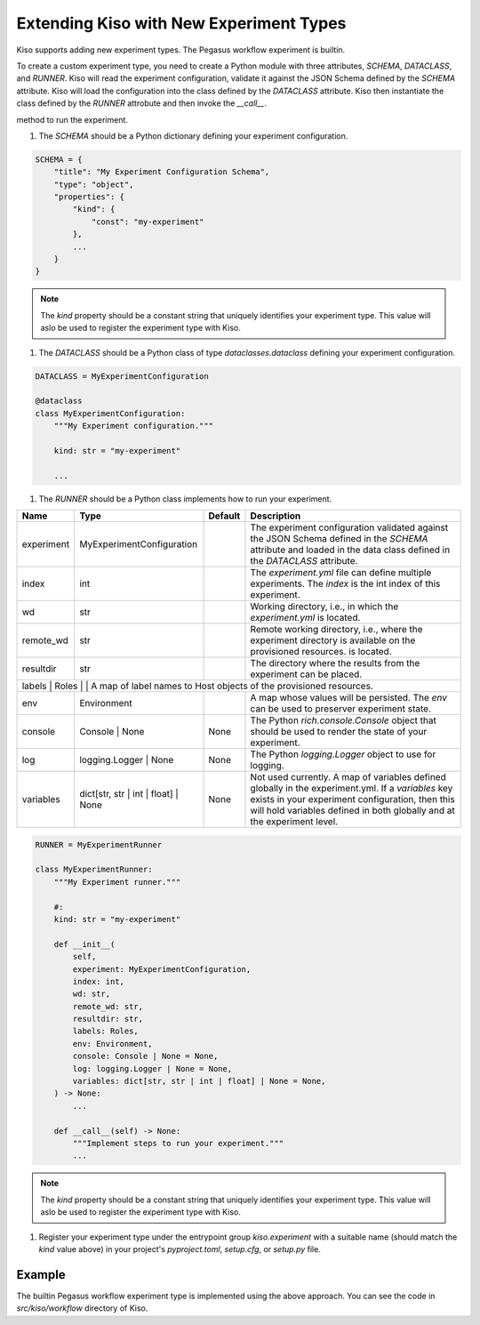 Extending Kiso with New Experiment Types
========================================

Kiso supports adding new experiment types. The Pegasus workflow experiment is builtin.

To create a custom experiment type, you need to create a Python module with three attributes, `SCHEMA`, `DATACLASS`, and `RUNNER`.
Kiso will read the experiment configuration, validate it against the JSON Schema defined by the `SCHEMA` attribute. Kiso will load the configuration into the class defined by the `DATACLASS` attribute.
Kiso then instantiate the class defined by the `RUNNER` attrobute and then invoke the `__call__`.

method to run the experiment.

1. The `SCHEMA` should be a Python dictionary defining your experiment configuration.

.. code-block:: python

    SCHEMA = {
        "title": "My Experiment Configuration Schema",
        "type": "object",
        "properties": {
            "kind": {
                "const": "my-experiment"
            },
            ...
        }
    }

.. note::

    The `kind` property should be a constant string that uniquely identifies your experiment type. This value will aslo be used to register the experiment type with Kiso.

1. The `DATACLASS` should be a Python class of type `dataclasses.dataclass` defining your experiment configuration.

.. code-block:: python

    DATACLASS = MyExperimentConfiguration

    @dataclass
    class MyExperimentConfiguration:
        """My Experiment configuration."""

        kind: str = "my-experiment"

        ...


1. The `RUNNER` should be a Python class implements how to run your experiment.

+------------+----------------------------------------+---------+------------------------------------------------------------------------------------------------------------------------------------------------------------------------------------------------------------------------------------+
| Name       | Type                                   | Default | Description                                                                                                                                                                                                                        |
+============+========================================+=========+====================================================================================================================================================================================================================================+
| experiment | MyExperimentConfiguration              |         | The experiment configuration validated against the JSON Schema defined in the `SCHEMA` attribute and loaded in the data class defined in the `DATACLASS` attribute.                                                                |
+------------+----------------------------------------+---------+------------------------------------------------------------------------------------------------------------------------------------------------------------------------------------------------------------------------------------+
| index      | int                                    |         | The `experiment.yml` file can define multiple experiments. The `index` is the int index of this experiment.                                                                                                                        |
+------------+----------------------------------------+---------+------------------------------------------------------------------------------------------------------------------------------------------------------------------------------------------------------------------------------------+
| wd         | str                                    |         | Working directory, i.e., in which the `experiment.yml` is located.                                                                                                                                                                 |
+------------+----------------------------------------+---------+------------------------------------------------------------------------------------------------------------------------------------------------------------------------------------------------------------------------------------+
| remote_wd  | str                                    |         | Remote working directory, i.e., where the experiment directory is available on the provisioned resources.  is located.                                                                                                             |
+------------+----------------------------------------+---------+------------------------------------------------------------------------------------------------------------------------------------------------------------------------------------------------------------------------------------+
| resultdir  | str                                    |         | The directory where the results from the experiment can be placed.                                                                                                                                                                 |
+------------+----------------------------------------+---------+------------------------------------------------------------------------------------------------------------------------------------------------------------------------------------------------------------------------------------+
| labels      | Roles                                  |         | A map of label names to Host objects of the provisioned resources.                                                                                                                                                                |
+------------+----------------------------------------+---------+------------------------------------------------------------------------------------------------------------------------------------------------------------------------------------------------------------------------------------+
| env        | Environment                            |         | A map whose values will be persisted. The `env` can be used to preserver experiment state.                                                                                                                                         |
+------------+----------------------------------------+---------+------------------------------------------------------------------------------------------------------------------------------------------------------------------------------------------------------------------------------------+
| console    | Console \| None                        | None    | The Python `rich.console.Console` object that should be used to render the state of your experiment.                                                                                                                               |
+------------+----------------------------------------+---------+------------------------------------------------------------------------------------------------------------------------------------------------------------------------------------------------------------------------------------+
| log        | logging.Logger \| None                 | None    | The Python `logging.Logger` object to use for logging.                                                                                                                                                                             |
+------------+----------------------------------------+---------+------------------------------------------------------------------------------------------------------------------------------------------------------------------------------------------------------------------------------------+
| variables  | dict[str, str \| int \| float] \| None | None    | Not used currently. A map of variables defined globally in the experiment.yml. If a `variables` key exists in your experiment configuration, then this will hold variables defined in both globally and at the experiment level.   |
+------------+----------------------------------------+---------+------------------------------------------------------------------------------------------------------------------------------------------------------------------------------------------------------------------------------------+

.. code-block:: python

    RUNNER = MyExperimentRunner

    class MyExperimentRunner:
        """My Experiment runner."""

        #:
        kind: str = "my-experiment"

        def __init__(
            self,
            experiment: MyExperimentConfiguration,
            index: int,
            wd: str,
            remote_wd: str,
            resultdir: str,
            labels: Roles,
            env: Environment,
            console: Console | None = None,
            log: logging.Logger | None = None,
            variables: dict[str, str | int | float] | None = None,
        ) -> None:
            ...

        def __call__(self) -> None:
            """Implement steps to run your experiment."""
            ...


.. note::

    The `kind` property should be a constant string that uniquely identifies your experiment type. This value will aslo be used to register the experiment type with Kiso.

1. Register your experiment type under the entrypoint group `kiso.experiment` with a suitable name (should match the `kind` value above) in your project's `pyproject.toml`, `setup.cfg`, or `setup.py` file.

.. tabs::

    .. tab:: pyproject.toml

        .. code-block:: toml

            [project.entry-points."kiso.experiment"]

            my-experiment = "my.experiment.module"

    .. tab:: setup.cfg

        .. code-block:: ini

            [options.entry_points]

            my-experiment = my.experiment.module

    .. tab:: setup.py

        .. code-block:: python

            setup(
                entry_points = {
                    "kiso.experiment": [
                        "my-experiment = my.experiment.module",
                    ]
                }
            )

Example
-------

The builtin Pegasus workflow experiment type is implemented using the above approach. You can see the code in `src/kiso/workflow` directory of Kiso.
